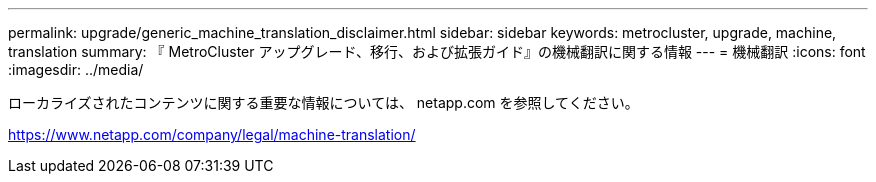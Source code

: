 ---
permalink: upgrade/generic_machine_translation_disclaimer.html 
sidebar: sidebar 
keywords: metrocluster, upgrade, machine, translation 
summary: 『 MetroCluster アップグレード、移行、および拡張ガイド』の機械翻訳に関する情報 
---
= 機械翻訳
:icons: font
:imagesdir: ../media/


ローカライズされたコンテンツに関する重要な情報については、 netapp.com を参照してください。

https://www.netapp.com/company/legal/machine-translation/[]

